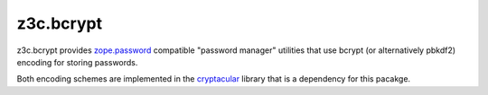 ============
 z3c.bcrypt
============

z3c.bcrypt provides `zope.password`_ compatible "password manager" utilities
that use bcrypt (or alternatively pbkdf2) encoding for storing passwords.

Both encoding schemes are implemented in the cryptacular_ library that is
a dependency for this pacakge.

.. _`zope.password`: http://pypi.python.org/pypi/zope.password
.. _cryptacular: http://pypi.python.org/pypi/cryptacular
